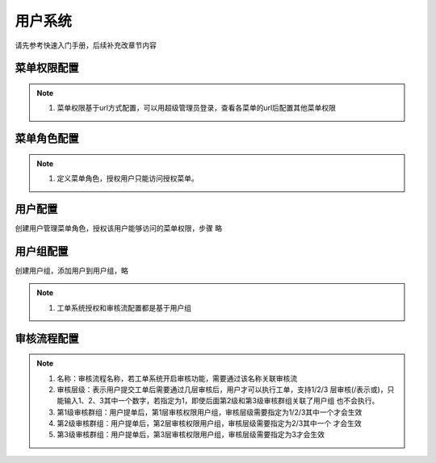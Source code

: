 用户系统
===============

请先参考快速入门手册，后续补充改章节内容

菜单权限配置
----------------


.. image:: _images/menu_permission_list.png
   :alt: image not found
   
.. note::
	  #. 菜单权限基于url方式配置，可以用超级管理员登录，查看各菜单的url后配置其他菜单权限





菜单角色配置
----------------

.. image:: _images/menu_role.png
   :alt: image not found
   
.. note::
	  #. 定义菜单角色，授权用户只能访问授权菜单。
	  
用户配置
-------------

创建用户管理菜单角色，授权该用户能够访问的菜单权限，步骤 略

用户组配置
-------------

创建用户组，添加用户到用户组，略

.. note::
	  #. 工单系统授权和审核流配置都是基于用户组

	  
审核流程配置
-------------

.. image:: _images/audit_flow.png
   :alt: image not found
   
.. note::
	  #. 名称：审核流程名称，若工单系统开启审核功能，需要通过该名称关联审核流
	  #. 审核层级：表示用户提交工单后需要通过几层审核后，用户才可以执行工单，支持1/2/3 层审核(/表示或)，只能输入1、2、3其中一个数字，若指定为1，即使后面第2级和第3级审核群组关联了用户组 也不会执行。
	  #. 第1级审核群组：用户提单后，第1层审核权限用户组，审核层级需要指定为1/2/3其中一个才会生效
	  #. 第2级审核群组：用户提单后，第2层审核权限用户组，审核层级需要指定为2/3其中一个 才会生效
	  #. 第3级审核群组：用户提单后，第3层审核权限用户组，审核层级需要指定为3才会生效



